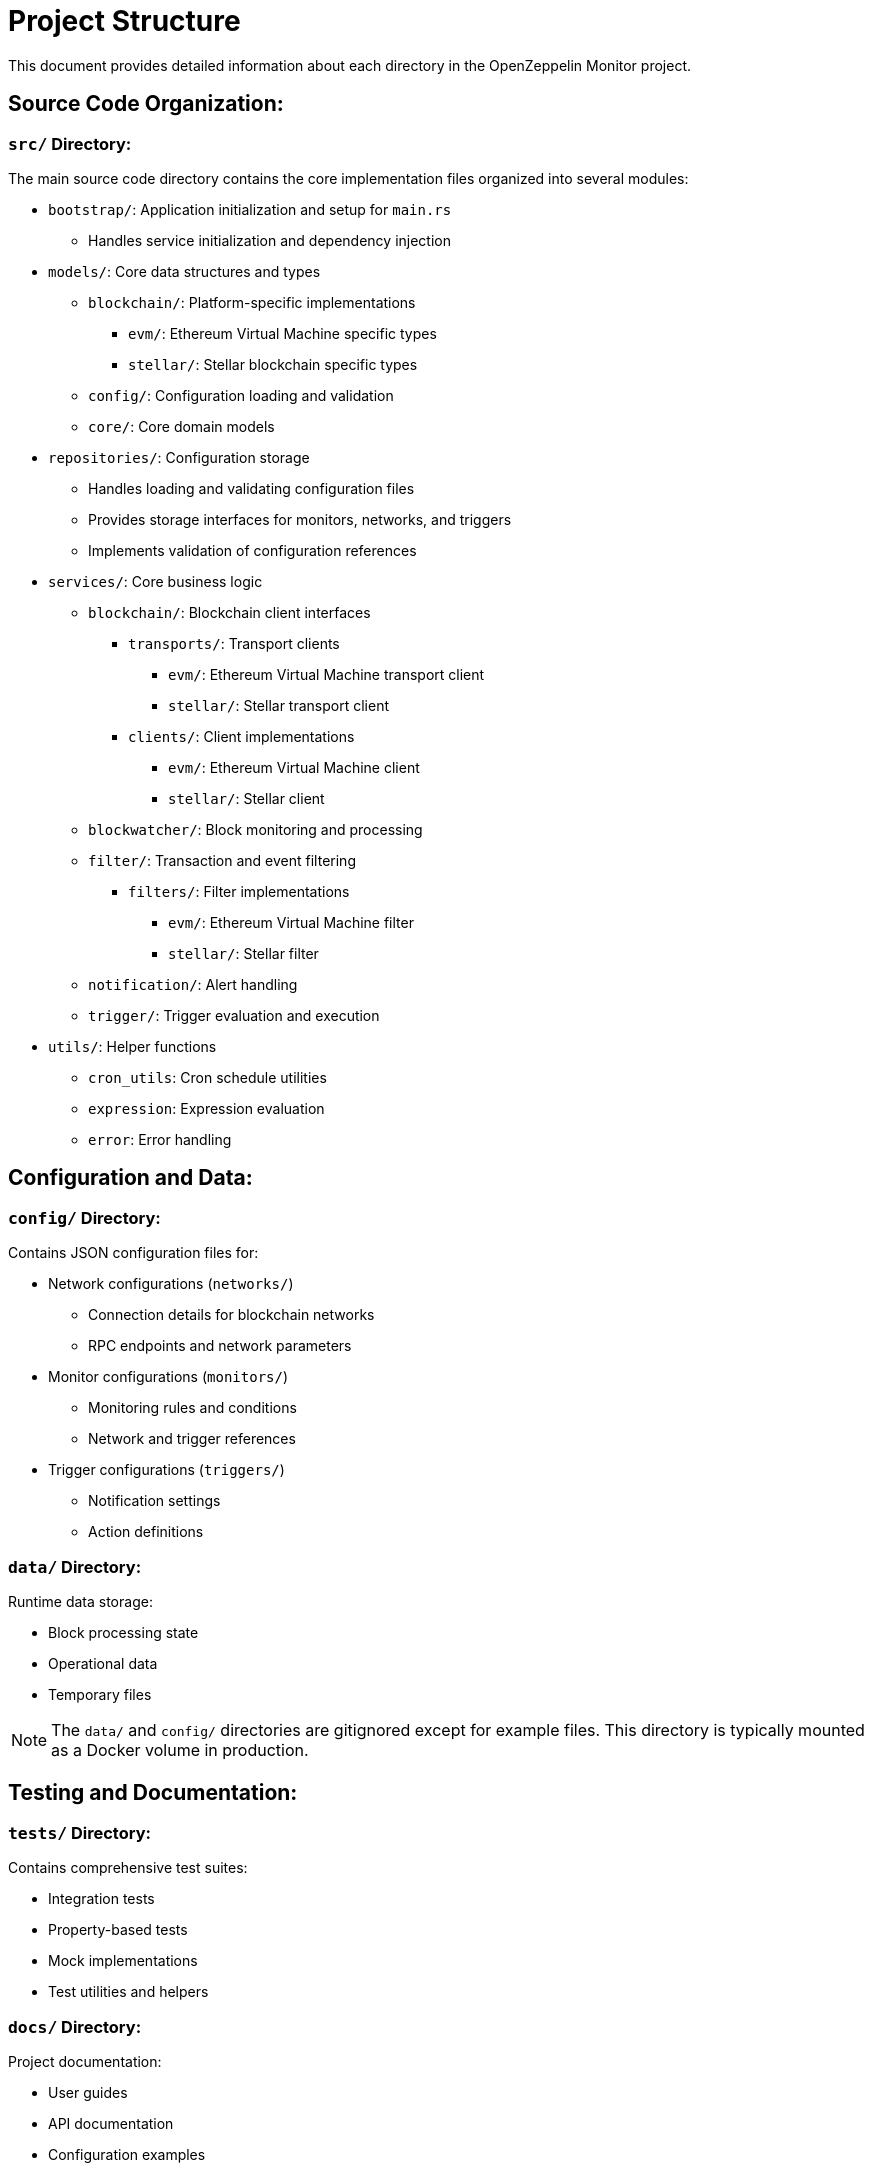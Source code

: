 = Project Structure
:description: Detailed information about the OpenZeppelin Monitor project structure.

This document provides detailed information about each directory in the OpenZeppelin Monitor project.

== Source Code Organization:

=== `src/` Directory:
The main source code directory contains the core implementation files organized into several modules:

* `bootstrap/`: Application initialization and setup for `main.rs`
** Handles service initialization and dependency injection

* `models/`: Core data structures and types
** `blockchain/`: Platform-specific implementations
*** `evm/`: Ethereum Virtual Machine specific types
*** `stellar/`: Stellar blockchain specific types
** `config/`: Configuration loading and validation
** `core/`: Core domain models

* `repositories/`: Configuration storage
** Handles loading and validating configuration files
** Provides storage interfaces for monitors, networks, and triggers
** Implements validation of configuration references

* `services/`: Core business logic
** `blockchain/`: Blockchain client interfaces
*** `transports/`: Transport clients
**** `evm/`: Ethereum Virtual Machine transport client
**** `stellar/`: Stellar transport client
*** `clients/`: Client implementations
**** `evm/`: Ethereum Virtual Machine client
**** `stellar/`: Stellar client
** `blockwatcher/`: Block monitoring and processing
** `filter/`: Transaction and event filtering
*** `filters/`: Filter implementations
**** `evm/`: Ethereum Virtual Machine filter
**** `stellar/`: Stellar filter
** `notification/`: Alert handling
** `trigger/`: Trigger evaluation and execution

* `utils/`: Helper functions
** `cron_utils`: Cron schedule utilities
** `expression`: Expression evaluation
** `error`: Error handling

== Configuration and Data:

=== `config/` Directory:
Contains JSON configuration files for:

* Network configurations (`networks/`)
** Connection details for blockchain networks
** RPC endpoints and network parameters

* Monitor configurations (`monitors/`)
** Monitoring rules and conditions
** Network and trigger references

* Trigger configurations (`triggers/`)
** Notification settings
** Action definitions

=== `data/` Directory:
Runtime data storage:

* Block processing state
* Operational data
* Temporary files

[NOTE]
====
The `data/` and `config/` directories are gitignored except for example files. This directory is typically mounted as a Docker volume in production.
====

== Testing and Documentation:

=== `tests/` Directory:
Contains comprehensive test suites:

* Integration tests
* Property-based tests
* Mock implementations
* Test utilities and helpers

=== `docs/` Directory:
Project documentation:

* User guides
* API documentation
* Configuration examples
* Architecture diagrams

=== `scripts/` Directory:
Utility scripts for:

* Development workflows
* Documentation generation
* Build processes
* Deployment helpers

== Development Tools:

=== Pre-commit Hooks:
Located in the project root:

* Code formatting checks
* Linting rules
* Commit message validation

=== Build Configuration:
Core build files:

* `Cargo.toml`: Project dependencies and metadata
* `rustfmt.toml`: Code formatting rules
* `rust-toolchain.toml`: Rust version and components

== Docker Support:

The project includes Docker configurations for different environments:

* `Dockerfile.development`: Development container setup
* `Dockerfile.production`: Production-ready container
* Environment-specific configurations (`env_dev`, `env_prod`)

[TIP]
====
For detailed information about running the monitor in containers, see the Docker deployment section in the main documentation.
====
